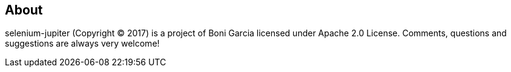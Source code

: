 == About

selenium-jupiter (Copyright © 2017) is a project of Boni Garcia licensed under Apache 2.0 License. Comments, questions and suggestions are always very welcome!